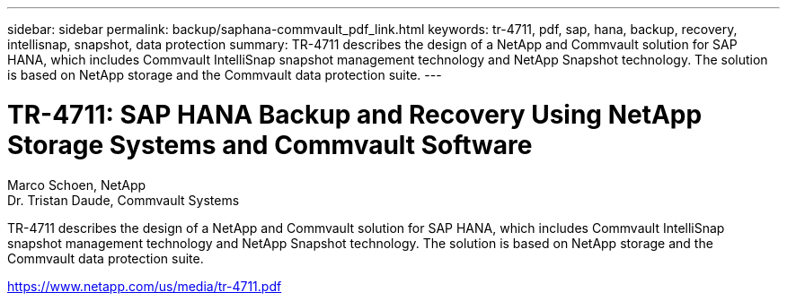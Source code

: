 ---
sidebar: sidebar
permalink: backup/saphana-commvault_pdf_link.html
keywords: tr-4711, pdf, sap, hana, backup, recovery, intellisnap, snapshot, data protection
summary: TR-4711 describes the design of a NetApp and Commvault solution for SAP HANA, which includes Commvault IntelliSnap snapshot management technology and NetApp Snapshot technology. The solution is based on NetApp storage and the Commvault data protection suite.
---

= TR-4711: SAP HANA Backup and Recovery Using NetApp Storage Systems and Commvault Software
:hardbreaks:
:nofooter:
:icons: font
:linkattrs:
:imagesdir: ./../media/

Marco Schoen, NetApp
Dr. Tristan Daude, Commvault Systems

TR-4711 describes the design of a NetApp and Commvault solution for SAP HANA, which includes Commvault IntelliSnap snapshot management technology and NetApp Snapshot technology. The solution is based on NetApp storage and the Commvault data protection suite.


link:https://www.netapp.com/us/media/tr-4711.pdf[https://www.netapp.com/us/media/tr-4711.pdf]

